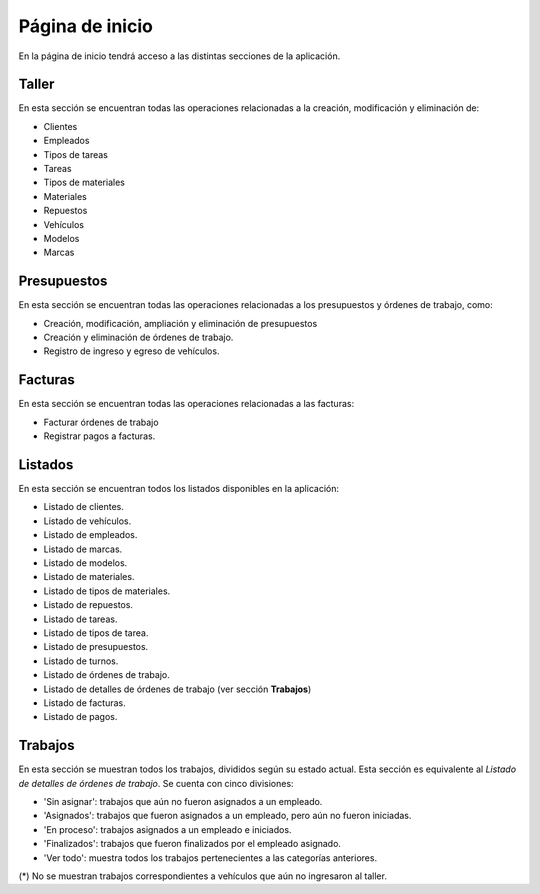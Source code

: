 Página de inicio
================

En la página de inicio tendrá acceso a las distintas secciones de la aplicación.

.. image::  _static/home.png
   :align:  center

******
Taller
******
En esta sección se encuentran todas las operaciones relacionadas a la creación, modificación y eliminación de:

- Clientes
- Empleados
- Tipos de tareas
- Tareas
- Tipos de materiales
- Materiales
- Repuestos
- Vehículos
- Modelos
- Marcas

************
Presupuestos
************
En esta sección se encuentran todas las operaciones relacionadas a los presupuestos y órdenes de trabajo, como:

- Creación, modificación, ampliación y eliminación de presupuestos
- Creación y eliminación de órdenes de trabajo.
- Registro de ingreso y egreso de vehículos.

********
Facturas
********
En esta sección se encuentran todas las operaciones relacionadas a las facturas:

- Facturar órdenes de trabajo
- Registrar pagos a facturas.

********
Listados
********
En esta sección se encuentran todos los listados disponibles en la aplicación:

- Listado de clientes.
- Listado de vehículos.
- Listado de empleados.
- Listado de marcas.
- Listado de modelos.
- Listado de materiales.
- Listado de tipos de materiales.
- Listado de repuestos.
- Listado de tareas.
- Listado de tipos de tarea.
- Listado de presupuestos.
- Listado de turnos.
- Listado de órdenes de trabajo.
- Listado de detalles de órdenes de trabajo (ver sección **Trabajos**)
- Listado de facturas.
- Listado de pagos.

********
Trabajos
********
En esta sección se muestran todos los trabajos, divididos según su estado actual. 
Esta sección es equivalente al *Listado de detalles de órdenes de trabajo*.
Se cuenta con cinco divisiones:

- 'Sin asignar': trabajos que aún no fueron asignados a un empleado.
- 'Asignados': trabajos que fueron asignados a un empleado, pero aún no fueron iniciadas.
- 'En proceso': trabajos asignados a un empleado e iniciados.
- 'Finalizados': trabajos que fueron finalizados por el empleado asignado.
- 'Ver todo': muestra todos los trabajos pertenecientes a las categorías anteriores.

(*) No se muestran trabajos correspondientes a vehículos que aún no ingresaron al taller.